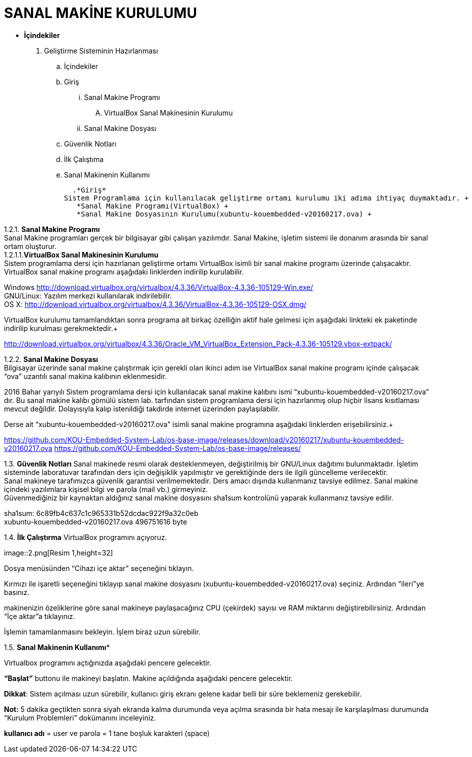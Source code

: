 
=  *SANAL MAKİNE KURULUMU* +

* *İçindekiler* 
. Geliştirme Sisteminin Hazırlanması 
.. İçindekiler 
.. Giriş
... Sanal Makine Programı 
....  VirtualBox Sanal Makinesinin Kurulumu 
... Sanal Makine Dosyası 
.. Güvenlik Notları 
.. İlk Çalıştıma 
.. Sanal Makinenin Kullanımı 

  .*Giriş* 
Sistem Programlama için kullanılacak geliştirme ortamı kurulumu iki adıma ihtiyaç duymaktadır. + 
   *Sanal Makine Programı(VirtualBox) +
   *Sanal Makine Dosyasının Kurulumu(xubuntu-kouembedded-v20160217.ova) +
   
   
1.2.1. ***Sanal Makine Programı*** +
Sanal Makine programları gerçek bir bilgisayar gibi çalışan yazılımdır. Sanal Makine, işletim sistemi ile donanım arasında bir sanal ortam oluşturur. +
1.2.1.1.**VirtualBox Sanal Makinesinin Kurulumu** +
Sistem programlama dersi için hazırlanan geliştirme ortamı VirtualBox isimli bir sanal makine programı üzerinde çalışacaktır. VirtualBox sanal makine programı aşağıdaki linklerden indirilip kurulabilir. +

Windows http://download.virtualbox.org/virtualbox/4.3.36/VirtualBox-4.3.36-105129-Win.exe/ +
GNU/Linux: Yazılım merkezi kullanılarak indirilebilir. +
OS X: http://download.virtualbox.org/virtualbox/4.3.36/VirtualBox-4.3.36-105129-OSX.dmg/ +

VirtualBox kurulumu tamamlandıktan sonra programa ait birkaç özelliğin aktif hale gelmesi için aşağıdaki linkteki ek paketinde indirilip kurulması gerekmektedir.+

http://download.virtualbox.org/virtualbox/4.3.36/Oracle_VM_VirtualBox_Extension_Pack-4.3.36-105129.vbox-extpack/ +

1.2.2. **Sanal Makine Dosyası** +
Bilgisayar üzerinde sanal makine çalıştırmak için gerekli olan ikinci adım ise VirtualBox sanal makine programı içinde çalışacak “ova” uzantılı sanal makina kalıbının eklenmesidir. +

2016 Bahar yarıyılı Sistem programlama dersi için kullanılacak sanal makine kalıbını ismi “xubuntu-kouembedded-v20160217.ova” dır. Bu sanal makine kalıbı gömülü sistem lab. tarfından sistem programlama dersi için hazırlanmış olup hiçbir lisans kısıtlaması mevcut değildir. Dolayısıyla kalıp istenildiği takdirde internet üzerinden paylaşılabilir. +

Derse ait “xubuntu-kouembedded-v20160217.ova” isimli sanal makine programına aşağıdaki linklerden erişebilirsiniz.+

https://github.com/KOU-Embedded-System-Lab/os-base-image/releases/download/v20160217/xubuntu-kouembedded-v20160217.ova
https://github.com/KOU-Embedded-System-Lab/os-base-image/releases/ +

1.3. *Güvenlik Notları*
Sanal makinede resmi olarak desteklenmeyen, değiştirilmiş bir GNU/Linux dağıtımı bulunmaktadır. İşletim sisteminde laboratuvar tarafından ders için değişiklik yapılmıştır ve gerektiğinde ders ile ilgili güncelleme verilecektir. +
Sanal makineye tarafımızca güvenlik garantisi verilmemektedir. Ders amacı dışında kullanmanız tavsiye edilmez. Sanal makine içindeki yazılımlara kişisel bilgi ve parola (mail vb.) girmeyiniz. +
Güvenmediğiniz bir kaynaktan aldığınız sanal makine dosyasını sha1sum kontrolünü yaparak kullanmanız tavsiye edilir. +

sha1sum: 6c89fb4c637c1c965331b52dcdac922f9a32c0eb +
xubuntu-kouembedded-v20160217.ova 496751616 byte +

1.4. *İlk Çalıştırma*
VirtualBox programını açıyoruz. +

image::2.png[Resim 1,height=32] +





Dosya menüsünden “Cihazı içe aktar” seçeneğini tıklayın. +








Kırmızı ile işaretli seçeneğini tıklayıp sanal makine dosyasını (xubuntu-kouembedded-v20160217.ova) seçiniz.
Ardından “ileri”ye basınız. +





makinenizin özeliklerine göre sanal makineye paylaşacağınız CPU (çekirdek) sayısı ve RAM miktarını değiştirebilirsiniz.
Ardından “İçe aktar”a tıklayınız. +





İşlemin tamamlanmasını bekleyin. İşlem biraz uzun sürebilir. +

1.5. *Sanal Makinenin Kullanımı** +

Virtualbox programını açtığınızda aşağıdaki pencere gelecektir. +





*“Başlat”* buttonu ile makineyi başlatın. Makine açıldığında aşağıdaki pencere gelecektir. +

*Dikkat*: Sistem açılması uzun sürebilir, kullanıcı giriş ekranı gelene kadar belli bir süre beklemeniz gerekebilir. +

*Not:* 5 dakika geçtikten sonra siyah ekranda kalma durumunda veya açılma sırasında bir hata mesajı ile karşılaşılması durumunda “Kurulum Problemleri” dokümanını inceleyiniz. +









*kullanıcı adı* = user ve parola = 1 tane boşluk karakteri (space) +















